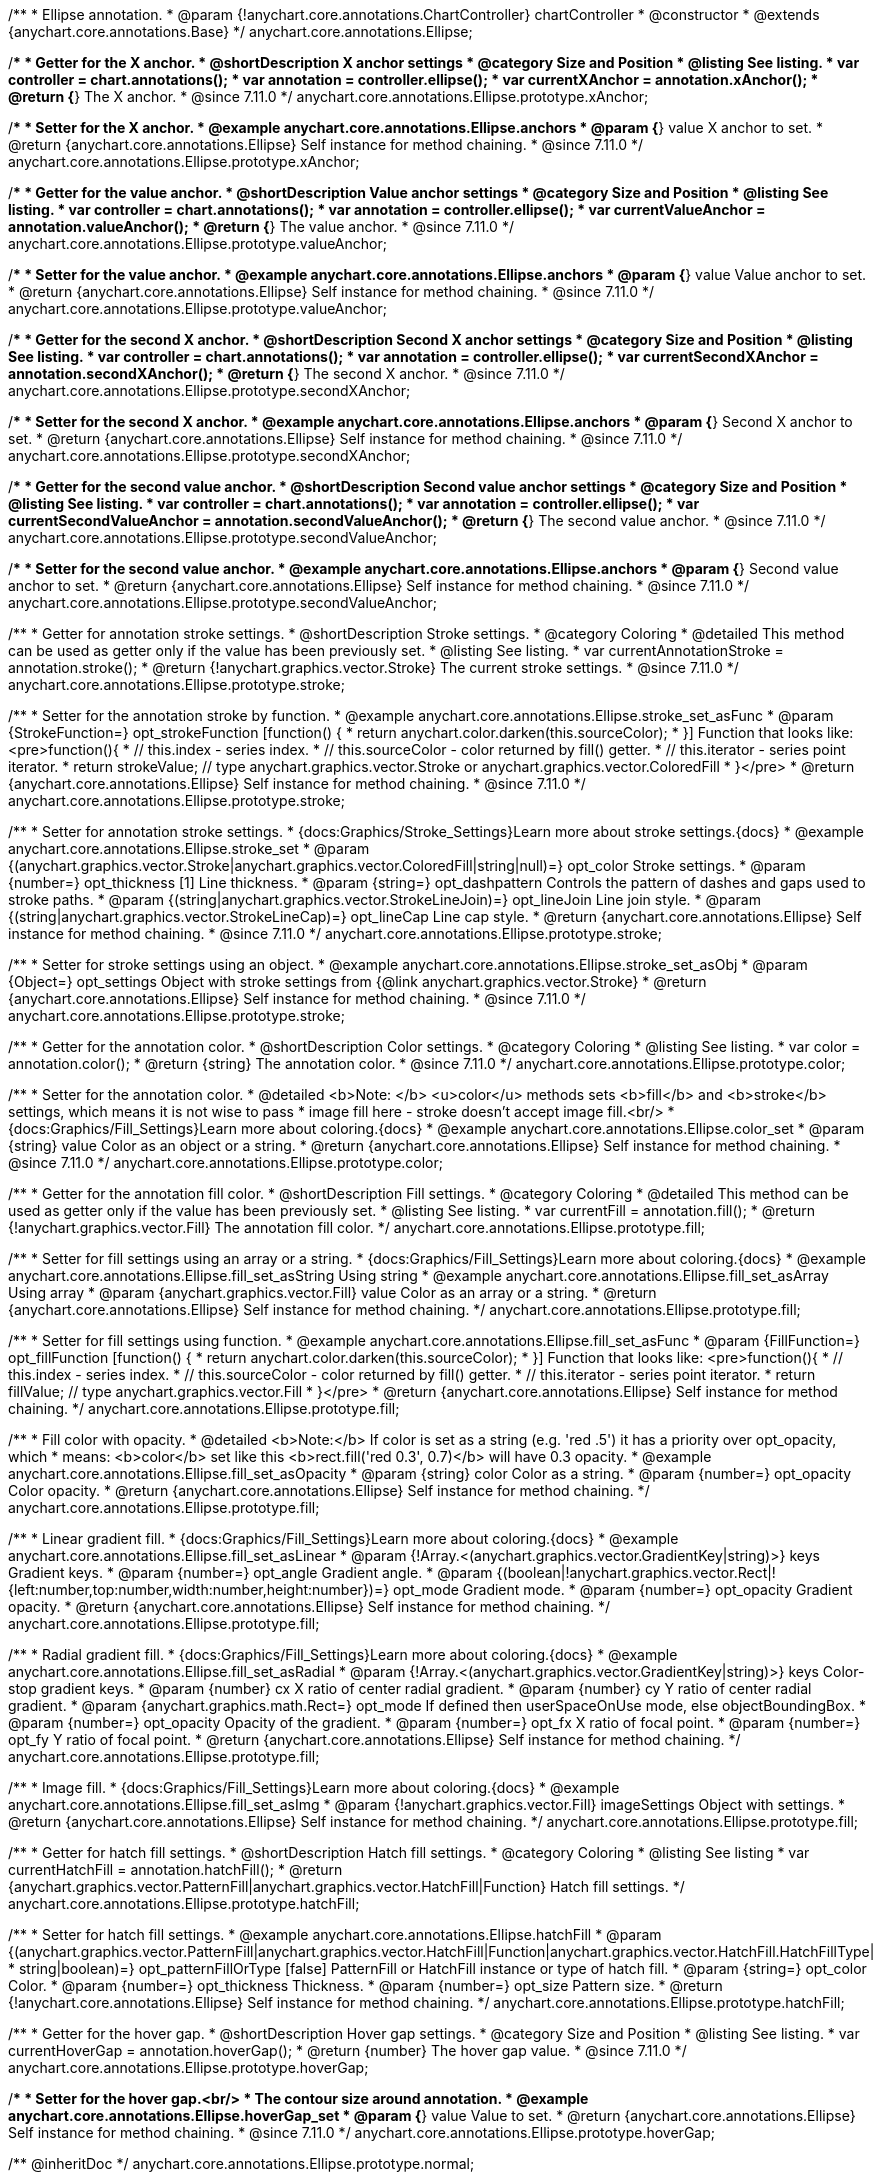 /**
 * Ellipse annotation.
 * @param {!anychart.core.annotations.ChartController} chartController
 * @constructor
 * @extends {anychart.core.annotations.Base}
 */
anychart.core.annotations.Ellipse;

//----------------------------------------------------------------------------------------------------------------------
//
//  anychart.core.annotations.Ellipse.prototype.xAnchor
//
//----------------------------------------------------------------------------------------------------------------------

/**
 * Getter for the X anchor.
 * @shortDescription X anchor settings
 * @category Size and Position
 * @listing See listing.
 * var controller = chart.annotations();
 * var annotation = controller.ellipse();
 * var currentXAnchor = annotation.xAnchor();
 * @return {*} The X anchor.
 * @since 7.11.0
 */
anychart.core.annotations.Ellipse.prototype.xAnchor;

/**
 * Setter for the X anchor.
 * @example anychart.core.annotations.Ellipse.anchors
 * @param {*} value X anchor to set.
 * @return {anychart.core.annotations.Ellipse} Self instance for method chaining.
 * @since 7.11.0
 */
anychart.core.annotations.Ellipse.prototype.xAnchor;

//----------------------------------------------------------------------------------------------------------------------
//
//  anychart.core.annotations.Ellipse.prototype.valueAnchor
//
//----------------------------------------------------------------------------------------------------------------------

/**
 * Getter for the value anchor.
 * @shortDescription Value anchor settings
 * @category Size and Position
 * @listing See listing.
 * var controller = chart.annotations();
 * var annotation = controller.ellipse();
 * var currentValueAnchor = annotation.valueAnchor();
 * @return {*} The value anchor.
 * @since 7.11.0
 */
anychart.core.annotations.Ellipse.prototype.valueAnchor;

/**
 * Setter for the value anchor.
 * @example anychart.core.annotations.Ellipse.anchors
 * @param {*} value Value anchor to set.
 * @return {anychart.core.annotations.Ellipse} Self instance for method chaining.
 * @since 7.11.0
 */
anychart.core.annotations.Ellipse.prototype.valueAnchor;

//----------------------------------------------------------------------------------------------------------------------
//
//  anychart.core.annotations.Ellipse.prototype.secondXAnchor
//
//----------------------------------------------------------------------------------------------------------------------

/**
 * Getter for the second X anchor.
 * @shortDescription Second X anchor settings
 * @category Size and Position
 * @listing See listing.
 * var controller = chart.annotations();
 * var annotation = controller.ellipse();
 * var currentSecondXAnchor = annotation.secondXAnchor();
 * @return {*} The second X anchor.
 * @since 7.11.0
 */
anychart.core.annotations.Ellipse.prototype.secondXAnchor;

/**
 * Setter for the second X anchor.
 * @example anychart.core.annotations.Ellipse.anchors
 * @param {*} Second X anchor to set.
 * @return {anychart.core.annotations.Ellipse} Self instance for method chaining.
 * @since 7.11.0
 */
anychart.core.annotations.Ellipse.prototype.secondXAnchor;

//----------------------------------------------------------------------------------------------------------------------
//
//  anychart.core.annotations.Ellipse.prototype.secondValueAnchor
//
//----------------------------------------------------------------------------------------------------------------------

/**
 * Getter for the second value anchor.
 * @shortDescription Second value anchor settings
 * @category Size and Position
 * @listing See listing.
 * var controller = chart.annotations();
 * var annotation = controller.ellipse();
 * var currentSecondValueAnchor = annotation.secondValueAnchor();
 * @return {*} The second value anchor.
 * @since 7.11.0
 */
anychart.core.annotations.Ellipse.prototype.secondValueAnchor;

/**
 * Setter for the second value anchor.
 * @example anychart.core.annotations.Ellipse.anchors
 * @param {*} Second value anchor to set.
 * @return {anychart.core.annotations.Ellipse} Self instance for method chaining.
 * @since 7.11.0
 */
anychart.core.annotations.Ellipse.prototype.secondValueAnchor;

//----------------------------------------------------------------------------------------------------------------------
//
//  anychart.core.annotations.Ellipse.prototype.stroke
//
//----------------------------------------------------------------------------------------------------------------------

/**
 * Getter for annotation stroke settings.
 * @shortDescription Stroke settings.
 * @category Coloring
 * @detailed This method can be used as getter only if the value has been previously set.
 * @listing See listing.
 * var currentAnnotationStroke = annotation.stroke();
 * @return {!anychart.graphics.vector.Stroke} The current stroke settings.
 * @since 7.11.0
 */
anychart.core.annotations.Ellipse.prototype.stroke;

/**
 * Setter for the annotation stroke by function.
 * @example anychart.core.annotations.Ellipse.stroke_set_asFunc
 * @param {StrokeFunction=} opt_strokeFunction [function() {
 *  return anychart.color.darken(this.sourceColor);
 * }] Function that looks like: <pre>function(){
 *    // this.index - series index.
 *    // this.sourceColor -  color returned by fill() getter.
 *    // this.iterator - series point iterator.
 *    return strokeValue; // type anychart.graphics.vector.Stroke or anychart.graphics.vector.ColoredFill
 * }</pre>
 * @return {anychart.core.annotations.Ellipse} Self instance for method chaining.
 * @since 7.11.0
 */
anychart.core.annotations.Ellipse.prototype.stroke;

/**
 * Setter for annotation stroke settings.
 * {docs:Graphics/Stroke_Settings}Learn more about stroke settings.{docs}
 * @example anychart.core.annotations.Ellipse.stroke_set
 * @param {(anychart.graphics.vector.Stroke|anychart.graphics.vector.ColoredFill|string|null)=} opt_color Stroke settings.
 * @param {number=} opt_thickness [1] Line thickness.
 * @param {string=} opt_dashpattern Controls the pattern of dashes and gaps used to stroke paths.
 * @param {(string|anychart.graphics.vector.StrokeLineJoin)=} opt_lineJoin Line join style.
 * @param {(string|anychart.graphics.vector.StrokeLineCap)=} opt_lineCap Line cap style.
 * @return {anychart.core.annotations.Ellipse} Self instance for method chaining.
 * @since 7.11.0
 */
anychart.core.annotations.Ellipse.prototype.stroke;

/**
 * Setter for stroke settings using an object.
 * @example anychart.core.annotations.Ellipse.stroke_set_asObj
 * @param {Object=} opt_settings Object with stroke settings from {@link anychart.graphics.vector.Stroke}
 * @return {anychart.core.annotations.Ellipse} Self instance for method chaining.
 * @since 7.11.0
 */
anychart.core.annotations.Ellipse.prototype.stroke;


//----------------------------------------------------------------------------------------------------------------------
//
//  anychart.core.annotations.Ellipse.prototype.color
//
//----------------------------------------------------------------------------------------------------------------------

/**
 * Getter for the annotation color.
 * @shortDescription Color settings.
 * @category Coloring
 * @listing See listing.
 * var color = annotation.color();
 * @return {string} The annotation color.
 * @since 7.11.0
 */
anychart.core.annotations.Ellipse.prototype.color;

/**
 * Setter for the annotation color.
 * @detailed <b>Note: </b> <u>color</u> methods sets <b>fill</b> and <b>stroke</b> settings, which means it is not wise to pass
 * image fill here - stroke doesn't accept image fill.<br/>
 * {docs:Graphics/Fill_Settings}Learn more about coloring.{docs}
 * @example anychart.core.annotations.Ellipse.color_set
 * @param {string} value Color as an object or a string.
 * @return {anychart.core.annotations.Ellipse} Self instance for method chaining.
 * @since 7.11.0
 */
anychart.core.annotations.Ellipse.prototype.color;

//----------------------------------------------------------------------------------------------------------------------
//
//  anychart.core.annotations.Ellipse.prototype.fill
//
//----------------------------------------------------------------------------------------------------------------------

/**
 * Getter for the annotation fill color.
 * @shortDescription Fill settings.
 * @category Coloring
 * @detailed This method can be used as getter only if the value has been previously set.
 * @listing See listing.
 * var currentFill = annotation.fill();
 * @return {!anychart.graphics.vector.Fill} The annotation fill color.
 */
anychart.core.annotations.Ellipse.prototype.fill;

/**
 * Setter for fill settings using an array or a string.
 * {docs:Graphics/Fill_Settings}Learn more about coloring.{docs}
 * @example anychart.core.annotations.Ellipse.fill_set_asString Using string
 * @example anychart.core.annotations.Ellipse.fill_set_asArray Using array
 * @param {anychart.graphics.vector.Fill} value Color as an array or a string.
 * @return {anychart.core.annotations.Ellipse} Self instance for method chaining.
 */
anychart.core.annotations.Ellipse.prototype.fill;

/**
 * Setter for fill settings using function.
 * @example anychart.core.annotations.Ellipse.fill_set_asFunc
 * @param {FillFunction=} opt_fillFunction [function() {
 *  return anychart.color.darken(this.sourceColor);
 * }] Function that looks like: <pre>function(){
 *    // this.index - series index.
 *    // this.sourceColor - color returned by fill() getter.
 *    // this.iterator - series point iterator.
 *    return fillValue; // type anychart.graphics.vector.Fill
 * }</pre>
 * @return {anychart.core.annotations.Ellipse} Self instance for method chaining.
 */
anychart.core.annotations.Ellipse.prototype.fill;

/**
 * Fill color with opacity.
 * @detailed <b>Note:</b> If color is set as a string (e.g. 'red .5') it has a priority over opt_opacity, which
 * means: <b>color</b> set like this <b>rect.fill('red 0.3', 0.7)</b> will have 0.3 opacity.
 * @example anychart.core.annotations.Ellipse.fill_set_asOpacity
 * @param {string} color Color as a string.
 * @param {number=} opt_opacity Color opacity.
 * @return {anychart.core.annotations.Ellipse} Self instance for method chaining.
 */
anychart.core.annotations.Ellipse.prototype.fill;

/**
 * Linear gradient fill.
 * {docs:Graphics/Fill_Settings}Learn more about coloring.{docs}
 * @example anychart.core.annotations.Ellipse.fill_set_asLinear
 * @param {!Array.<(anychart.graphics.vector.GradientKey|string)>} keys Gradient keys.
 * @param {number=} opt_angle Gradient angle.
 * @param {(boolean|!anychart.graphics.vector.Rect|!{left:number,top:number,width:number,height:number})=} opt_mode Gradient mode.
 * @param {number=} opt_opacity Gradient opacity.
 * @return {anychart.core.annotations.Ellipse} Self instance for method chaining.
 */
anychart.core.annotations.Ellipse.prototype.fill;

/**
 * Radial gradient fill.
 * {docs:Graphics/Fill_Settings}Learn more about coloring.{docs}
 * @example anychart.core.annotations.Ellipse.fill_set_asRadial
 * @param {!Array.<(anychart.graphics.vector.GradientKey|string)>} keys Color-stop gradient keys.
 * @param {number} cx X ratio of center radial gradient.
 * @param {number} cy Y ratio of center radial gradient.
 * @param {anychart.graphics.math.Rect=} opt_mode If defined then userSpaceOnUse mode, else objectBoundingBox.
 * @param {number=} opt_opacity Opacity of the gradient.
 * @param {number=} opt_fx X ratio of focal point.
 * @param {number=} opt_fy Y ratio of focal point.
 * @return {anychart.core.annotations.Ellipse} Self instance for method chaining.
 */
anychart.core.annotations.Ellipse.prototype.fill;

/**
 * Image fill.
 * {docs:Graphics/Fill_Settings}Learn more about coloring.{docs}
 * @example anychart.core.annotations.Ellipse.fill_set_asImg
 * @param {!anychart.graphics.vector.Fill} imageSettings Object with settings.
 * @return {anychart.core.annotations.Ellipse} Self instance for method chaining.
 */
anychart.core.annotations.Ellipse.prototype.fill;


//----------------------------------------------------------------------------------------------------------------------
//
//  anychart.core.annotations.Ellipse.prototype.hatchFill
//
//----------------------------------------------------------------------------------------------------------------------

/**
 * Getter for hatch fill settings.
 * @shortDescription Hatch fill settings.
 * @category Coloring
 * @listing See listing
 * var currentHatchFill = annotation.hatchFill();
 * @return {anychart.graphics.vector.PatternFill|anychart.graphics.vector.HatchFill|Function} Hatch fill settings.
 */
anychart.core.annotations.Ellipse.prototype.hatchFill;

/**
 * Setter for hatch fill settings.
 * @example anychart.core.annotations.Ellipse.hatchFill
 * @param {(anychart.graphics.vector.PatternFill|anychart.graphics.vector.HatchFill|Function|anychart.graphics.vector.HatchFill.HatchFillType|
 * string|boolean)=} opt_patternFillOrType [false] PatternFill or HatchFill instance or type of hatch fill.
 * @param {string=} opt_color Color.
 * @param {number=} opt_thickness Thickness.
 * @param {number=} opt_size Pattern size.
 * @return {!anychart.core.annotations.Ellipse} Self instance for method chaining.
 */
anychart.core.annotations.Ellipse.prototype.hatchFill;

//----------------------------------------------------------------------------------------------------------------------
//
//  anychart.core.annotations.Ellipse.prototype.hoverGap
//
//----------------------------------------------------------------------------------------------------------------------

/**
 * Getter for the hover gap.
 * @shortDescription Hover gap settings.
 * @category Size and Position
 * @listing See listing.
 * var currentHoverGap = annotation.hoverGap();
 * @return {number} The hover gap value.
 * @since 7.11.0
 */
anychart.core.annotations.Ellipse.prototype.hoverGap;

/**
 * Setter for the hover gap.<br/>
 * The contour size around annotation.
 * @example anychart.core.annotations.Ellipse.hoverGap_set
 * @param {*} value Value to set.
 * @return {anychart.core.annotations.Ellipse} Self instance for method chaining.
 * @since 7.11.0
 */
anychart.core.annotations.Ellipse.prototype.hoverGap;

/** @inheritDoc */
anychart.core.annotations.Ellipse.prototype.normal;

/** @inheritDoc */
anychart.core.annotations.Ellipse.prototype.hovered;

/** @inheritDoc */
anychart.core.annotations.Ellipse.prototype.selected;

/** @inheritDoc */
anychart.core.annotations.Ellipse.prototype.getType;

/** @inheritDoc */
anychart.core.annotations.Ellipse.prototype.getChart;

/** @inheritDoc */
anychart.core.annotations.Ellipse.prototype.getPlot;

/** @inheritDoc */
anychart.core.annotations.Ellipse.prototype.yScale;

/** @inheritDoc */
anychart.core.annotations.Ellipse.prototype.yScale;

/** @inheritDoc */
anychart.core.annotations.Ellipse.prototype.xScale;

/** @inheritDoc */
anychart.core.annotations.Ellipse.prototype.xScale;

/** @inheritDoc */
anychart.core.annotations.Ellipse.prototype.select;

/** @inheritDoc */
anychart.core.annotations.Ellipse.prototype.markers;

/** @inheritDoc */
anychart.core.annotations.Ellipse.prototype.allowEdit;
